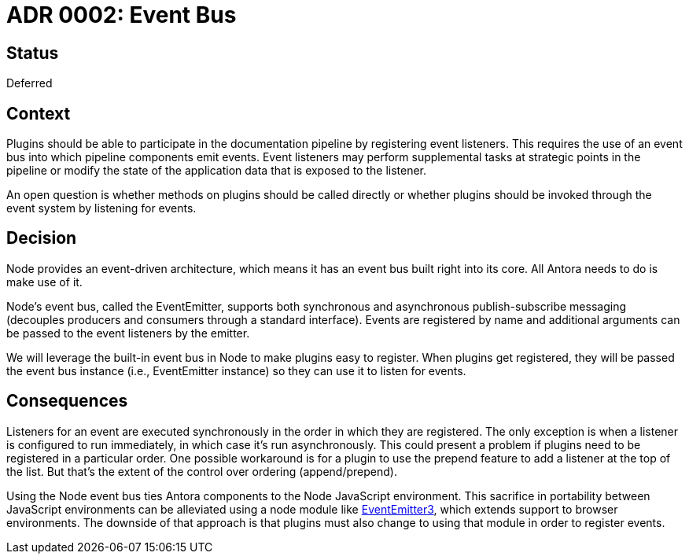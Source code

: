 = ADR 0002: Event Bus

== Status

Deferred

== Context

Plugins should be able to participate in the documentation pipeline by registering event listeners.
This requires the use of an event bus into which pipeline components emit events.
Event listeners may perform supplemental tasks at strategic points in the pipeline or modify the state of the application data that is exposed to the listener.

An open question is whether methods on plugins should be called directly or whether plugins should be invoked through the event system by listening for events.

== Decision

Node provides an event-driven architecture, which means it has an event bus built right into its core.
All Antora needs to do is make use of it.

Node's event bus, called the EventEmitter, supports both synchronous and asynchronous publish-subscribe messaging (decouples producers and consumers through a standard interface).
Events are registered by name and additional arguments can be passed to the event listeners by the emitter.

We will leverage the built-in event bus in Node to make plugins easy to register.
When plugins get registered, they will be passed the event bus instance (i.e., EventEmitter instance) so they can use it to listen for events.

== Consequences

Listeners for an event are executed synchronously in the order in which they are registered.
The only exception is when a listener is configured to run immediately, in which case it's run asynchronously.
This could present a problem if plugins need to be registered in a particular order.
One possible workaround is for a plugin to use the prepend feature to add a listener at the top of the list.
But that's the extent of the control over ordering (append/prepend).

Using the Node event bus ties Antora components to the Node JavaScript environment.
This sacrifice in portability between JavaScript environments can be alleviated using a node module like https://yarnpkg.com/en/package/eventemitter3[EventEmitter3], which extends support to browser environments.
The downside of that approach is that plugins must also change to using that module in order to register events.
